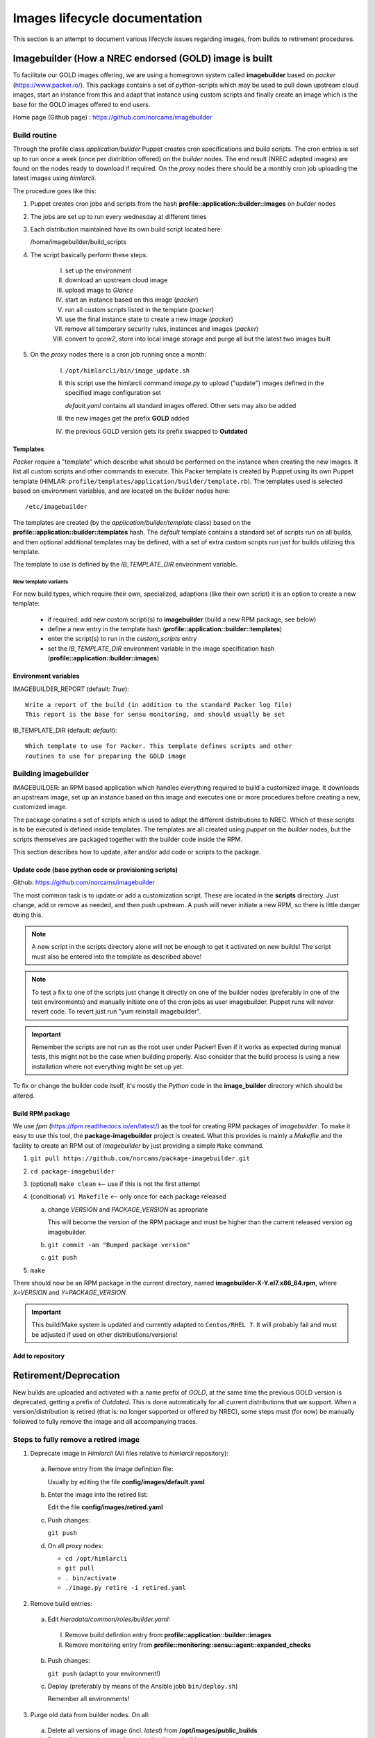 ==============================
Images lifecycle documentation
==============================

This section is an attempt to document various lifecycle issues regarding
images, from builds to retirement procedures.


Imagebuilder (How a NREC endorsed (GOLD) image is built
=======================================================

To facilitate our GOLD images offering, we are using a homegrown system
called **imagebuilder** based on *packer* (https://www.packer.io/). This package
contains a set of `python`-scripts which may be used to pull down upstream cloud
images, start an instance from this and adapt that instance using custom scripts
and finally create an image which is the base for the GOLD images offered to end
users.

Home page (Github page) : https://github.com/norcams/imagebuilder


Build routine
-------------

Through the profile class *application/builder* Puppet creates cron
specifications and build scripts. The cron entries is set up to run once a week
(once per distribtion offered) on the `builder` nodes. The end result (NREC
adapted images) are found on the nodes ready to download if required. On the
`proxy` nodes there should be a monthly cron job uploading the latest images
using *himlarcli*.

The procedure goes like this:

1. Puppet creates cron jobs and scripts from the hash
   **profile::application::builder::images** on `builder` nodes
#. The jobs are set up to run every wednesday at different times
#. Each distribution maintained have its own build script located here:

   /home/imagebuilder/build_scripts

#. The script basically perform these steps:

     I. set up the environment
     #. download an upstream cloud image
     #. upload image to *Glance*
     #. start an instance based on this image (`packer`)
     #. run all custom scripts listed in the template (`packer`)
     #. use the final instance state to create a new image (`packer`)
     #. remove all temporary security rules, instances and images (`packer`)
     #. convert to *qcow2*, store into local image storage and purge all but the
        latest two images built

5. On the `proxy` nodes there is a cron job running once a month:

     I. ``/opt/himlarcli/bin/image_update.sh``
     #. this script use the himlarcli command `image.py` to upload ("update")
        images defined in the specified image configuration set

        *default.yaml* contains all standard images offered. Other sets may also
        be added

     #. the new images get the prefix **GOLD** added
     #. the previous GOLD version gets its prefix swapped to **Outdated**


Templates
"""""""""

`Packer` require a "template" which describe what should be performed on the
instance when creating the new images. It list all custom scripts and other
commands to execute. This Packer template is created by Puppet using its own
Puppet template (HIMLAR: ``profile/templates/application/builder/template.rb``).
The templates used is selected based on environment variables, and are located
on the builder nodes here::

  /etc/imagebuilder

The templates are created (by the *application/builder/template* class) based
on the **profile::application::builder::templates** hash. The `default` template
contains a standard set of scripts run on all builds, and then optional
additional templates may be defined, with a set of extra custom scripts run just
for builds utilizing this template.

The template to use is defined by the `IB_TEMPLATE_DIR` environment variable.


New template variants
`````````````````````

For new build types, which require their own, specialized, adaptions (like their
own script) it is an option to create a new template:

  - if required: add new custom scripti(s) to **imagebuilder** (build a new RPM package, see
    below)
  - define a new entry in the template hash (**profile::application::builder::templates**)
  - enter the script(s) to run in the *custom_scripts* entry
  - set the *IB_TEMPLATE_DIR* environment variable in the image
    specification hash (**profile::application::builder::images**)


Environment variables
"""""""""""""""""""""

IMAGEBUILDER_REPORT (default: `True`)::

  Write a report of the build (in addition to the standard Packer log file)
  This report is the base for sensu monitoring, and should usually be set

IB_TEMPLATE_DIR (default: `default`)::

  Which template to use for Packer. This template defines scripts and other
  routines to use for preparing the GOLD image


Building imagebuilder
---------------------

IMAGEBUILDER: an RPM based application which handles everything required to
build a customized image. It downloads an upstream image, set up an instance
based on this image and executes one or more procedures before creating a new,
customized image.

The package conatins a set of scripts which is used to adapt the different
distributions to NREC. Which of these scripts is to be executed is defined
inside templates. The templates are all created using *puppet* on the `builder`
nodes, but the scripts themselves are packaged together with the builder code
inside the RPM.

This section describes how to update, alter and/or add code or scripts to the
package.


Update code (base python code or provisioning scripts)
""""""""""""""""""""""""""""""""""""""""""""""""""""""

Github: https://github.com/norcams/imagebuilder

The most common task is to update or add a customization script. These are
located in the **scripts** directory. Just change, add or remove as needed, and
then push upstream. A push will never initiate a new RPM, so there is little
danger doing this.

.. Note::
   A new script in the scripts directory alone will not be enough to get it
   activated on new builds! The script must also be entered into the template as
   described above!

.. Note::
   To test a fix to one of the scripts just change it directly on one of the
   builder nodes (preferably in one of the test environments) and manually initiate
   one of the cron jobs as user imagebuilder. Puppet runs will never revert
   code.
   To revert just run "yum reinstall imagebuilder".

.. Important::
   Remember the scripts are not run as the root user under Packer! Even if it
   works as expected during manual tests, this might not be the case when building
   properly. Also consider that the build process is using a new installation where
   not everything might be set up yet.

To fix or change the builder code itself, it's mostly the `Python` code in the
**image_builder** directory which should be altered.


Build RPM package
"""""""""""""""""

We use *fpm* (https://fpm.readthedocs.io/en/latest/) as the tool for creating
RPM packages of *imagebuilder*. To make it easy to use this tool, the
**package-imagebuilder** project is created. What this provides is mainly a
`Makefile` and the facility to create an RPM out of *imagebuilder* by just
providing a simple ``Make`` command.

1. ``git pull https://github.com/norcams/package-imagebuilder.git``
#. ``cd package-imagebuilder``
#. (optional) ``make clean``  <-- use if this is not the first attempt
#. (conditional) ``vi Makefile`` <-- only once for each package released

   a. change *VERSION* and *PACKAGE_VERSION* as apropriate

      This will become the version of the RPM package and must be higher than the
      current released version og imagebuilder.

   #. ``git commit -am "Bumped package version"``
   #. ``git push``
#. ``make``

There should now be an RPM package in the current directory, named
**imagebuilder-X-Y.el7.x86_64.rpm**, where `X=VERSION` and `Y=PACKAGE_VERSION`.

.. Important::
   This build/Make system is updated and currently adapted to ``Centos/RHEL 7``.
   It will probably fail and must be adjusted if used on other
   distributions/versions!


Add to repository
"""""""""""""""""



Retirement/Deprecation
======================

New builds are uploaded and activated with a name prefix of `GOLD`, at the same
time the previous GOLD version is deprecated, getting a prefix of `Outdated`.
This is done automatically for all current distributions that we support. When a
version/distribution is retired (that is: no longer supported or offered by
NREC), some steps must (for now) be manually followed to fully remove the image and
all accompanying traces.

Steps to fully remove a retired image
-------------------------------------

1. Deprecate image in `Himlarcli` (All files relative to *himlarcli* repository):

  a. Remove entry from the image definition file:

     Usually by editing the file **config/images/default.yaml**

  #. Enter the image into the retired list:

     Edit the file **config/images/retired.yaml**

  #. Push changes:

     ``git push``

  #. On all *proxy* nodes:

     - ``cd /opt/himlarcli``
     - ``git pull``
     - ``. bin/activate``
     - ``./image.py retire -i retired.yaml``

2. Remove build entries:

  a. Edit *hieradata/common/roles/builder.yaml*:

    I. Remove build defintion entry from **profile::application::builder::images**
    #. Remove monitoring entry from **profile::monitoring::sensu::agent::expanded_checks**

  b. Push changes:

     ``git push`` (adapt to your environment!)

  #. Deploy (preferably by means of the Ansible jobb ``bin/deploy.sh``)

     Remember all environments!

3. Purge old data from builder nodes. On all:

  a. Delete all versions of image (incl. *latest*) from
     **/opt/images/public_builds**
  #. Purge all logs and reports from **/var/log/imagebuilder**


